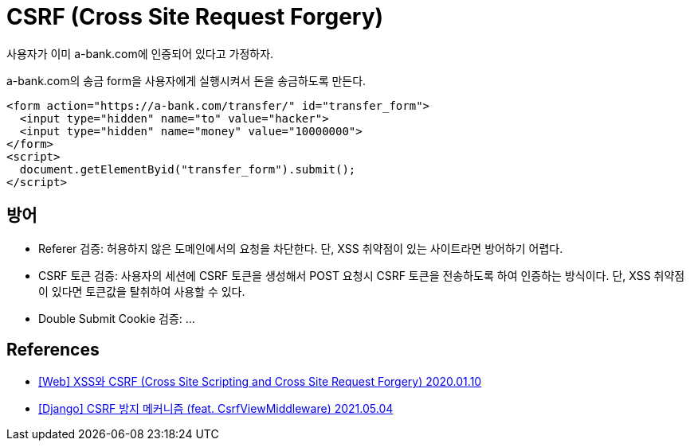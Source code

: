 :hardbreaks:

= CSRF (Cross Site Request Forgery)

사용자가 이미 a-bank.com에 인증되어 있다고 가정하자.

a-bank.com의 송금 form을 사용자에게 실행시켜서 돈을 송금하도록 만든다.
----
<form action="https://a-bank.com/transfer/" id="transfer_form">
  <input type="hidden" name="to" value="hacker">
  <input type="hidden" name="money" value="10000000">
</form>
<script>
  document.getElementByid("transfer_form").submit();
</script>
----

== 방어
* Referer 검증: 허용하지 않은 도메인에서의 요청을 차단한다. 단, XSS 취약점이 있는 사이트라면 방어하기 어렵다.
* CSRF 토큰 검증: 사용자의 세션에 CSRF 토큰을 생성해서 POST 요청시 CSRF 토큰을 전송하도록 하여 인증하는 방식이다. 단, XSS 취약점이 있다면 토큰값을 탈취하여 사용할 수 있다.
* Double Submit Cookie 검증: ...

== References
* https://it-eldorado.tistory.com/10?category=749665[[Web\] XSS와 CSRF (Cross Site Scripting and Cross Site Request Forgery) 2020.01.10]
* https://it-eldorado.tistory.com/141[[Django\] CSRF 방지 메커니즘 (feat. CsrfViewMiddleware) 2021.05.04]
